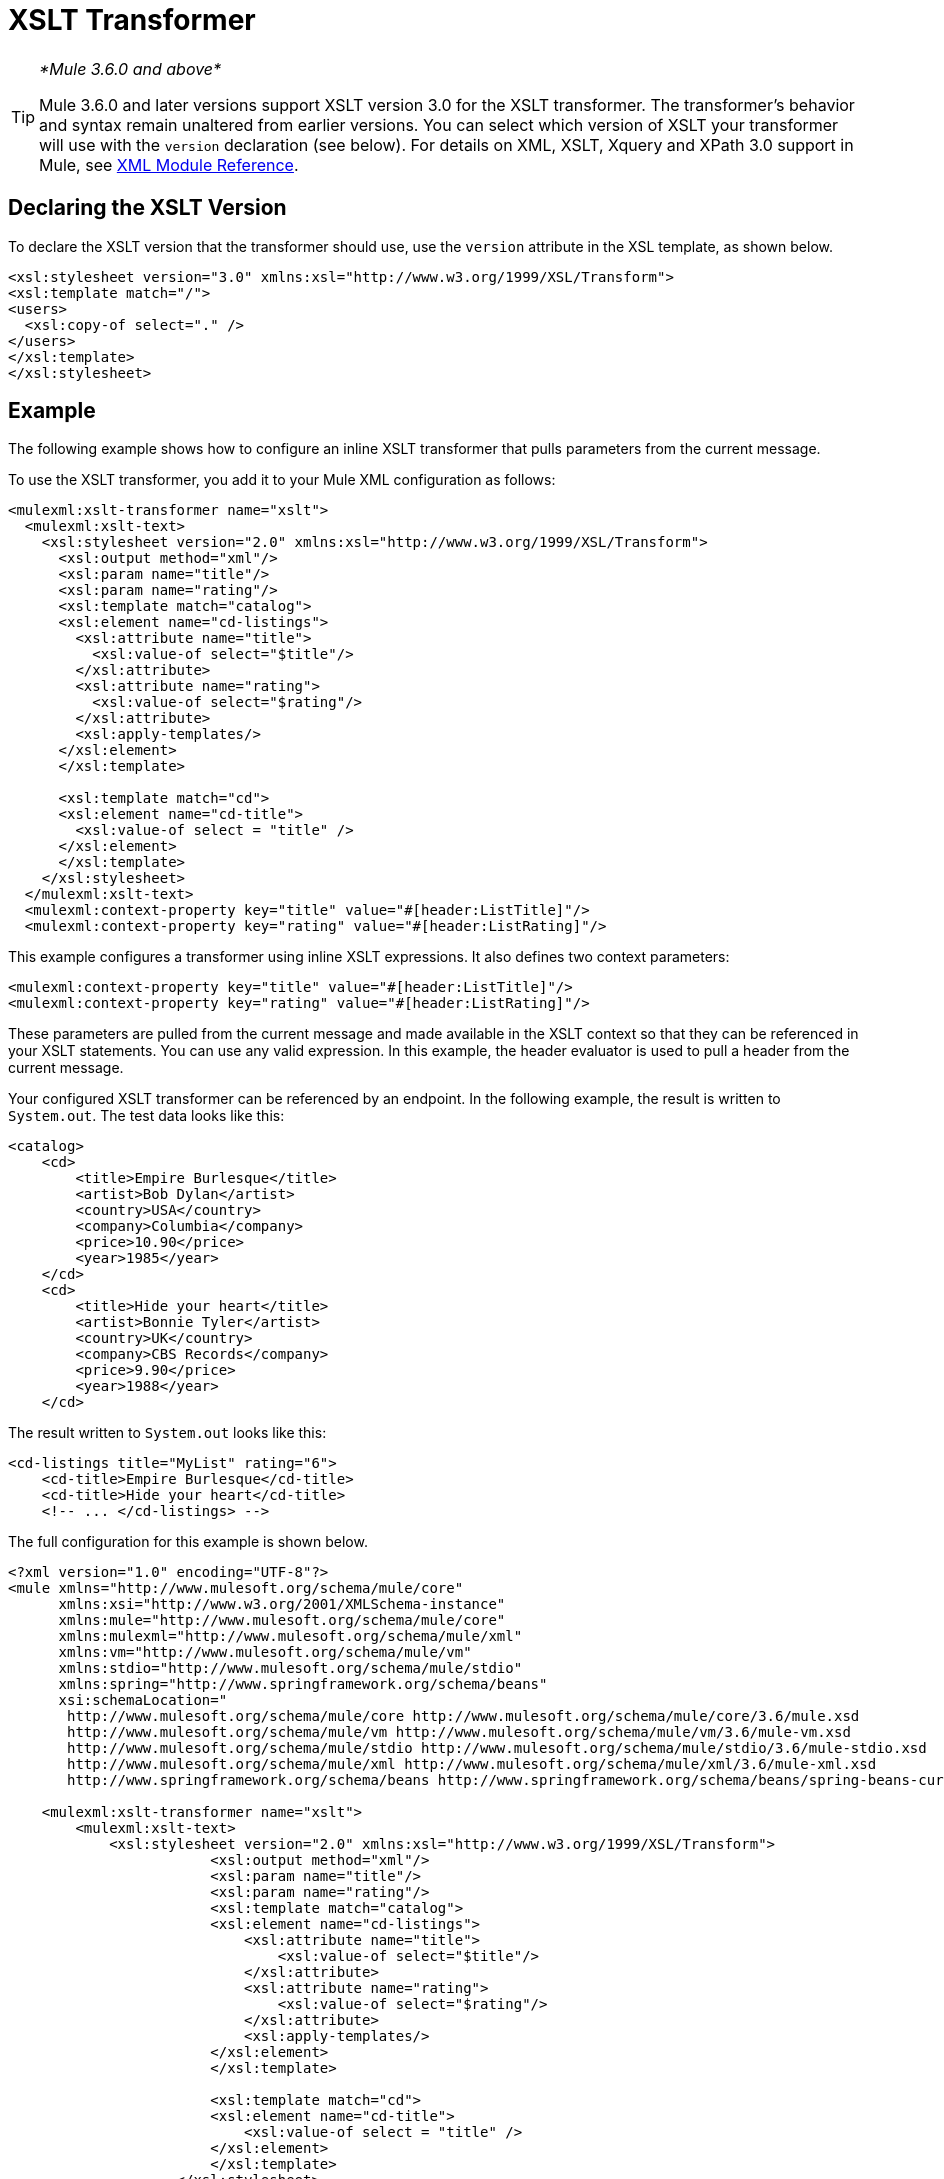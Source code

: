 = XSLT Transformer
:keywords: anypoint studio, esb, transformers

[TIP]
====
_*Mule 3.6.0 and above*_

Mule 3.6.0 and later versions support XSLT version 3.0 for the XSLT transformer. The transformer's behavior and syntax remain unaltered from earlier versions. You can select which version of XSLT your transformer will use with the `version` declaration (see below). For details on XML, XSLT, Xquery and XPath 3.0 support in Mule, see link:/mule-user-guide/v/3.8/xml-module-reference[XML Module Reference].
====

== Declaring the XSLT Version

To declare the XSLT version that the transformer should use, use the `version` attribute in the XSL template, as shown below.

[source, xml, linenums]
----
<xsl:stylesheet version="3.0" xmlns:xsl="http://www.w3.org/1999/XSL/Transform">
<xsl:template match="/">
<users>
  <xsl:copy-of select="." />
</users>
</xsl:template>
</xsl:stylesheet>
----

== Example

The following example shows how to configure an inline XSLT transformer that pulls parameters from the current message.

To use the XSLT transformer, you add it to your Mule XML configuration as follows:

[source, xml, linenums]
----
<mulexml:xslt-transformer name="xslt">
  <mulexml:xslt-text>
    <xsl:stylesheet version="2.0" xmlns:xsl="http://www.w3.org/1999/XSL/Transform">
      <xsl:output method="xml"/>
      <xsl:param name="title"/>
      <xsl:param name="rating"/>
      <xsl:template match="catalog">
      <xsl:element name="cd-listings">
        <xsl:attribute name="title">
          <xsl:value-of select="$title"/>
        </xsl:attribute>
        <xsl:attribute name="rating">
          <xsl:value-of select="$rating"/>
        </xsl:attribute>
        <xsl:apply-templates/>
      </xsl:element>
      </xsl:template>

      <xsl:template match="cd">
      <xsl:element name="cd-title">
        <xsl:value-of select = "title" />
      </xsl:element>
      </xsl:template>
    </xsl:stylesheet>
  </mulexml:xslt-text>
  <mulexml:context-property key="title" value="#[header:ListTitle]"/>
  <mulexml:context-property key="rating" value="#[header:ListRating]"/>
----

This example configures a transformer using inline XSLT expressions. It also defines two context parameters:

[source, xml, linenums]
----
<mulexml:context-property key="title" value="#[header:ListTitle]"/>
<mulexml:context-property key="rating" value="#[header:ListRating]"/>
----

These parameters are pulled from the current message and made available in the XSLT context so that they can be referenced in your XSLT statements. You can use any valid expression. In this example, the header evaluator is used to pull a header from the current message.

Your configured XSLT transformer can be referenced by an endpoint. In the following example, the result is written to `System.out`. The test data looks like this:

[source, xml, linenums]
----
<catalog>
    <cd>
        <title>Empire Burlesque</title>
        <artist>Bob Dylan</artist>
        <country>USA</country>
        <company>Columbia</company>
        <price>10.90</price>
        <year>1985</year>
    </cd>
    <cd>
        <title>Hide your heart</title>
        <artist>Bonnie Tyler</artist>
        <country>UK</country>
        <company>CBS Records</company>
        <price>9.90</price>
        <year>1988</year>
    </cd>
----

The result written to `System.out` looks like this:

[source, xml, linenums]
----
<cd-listings title="MyList" rating="6">
    <cd-title>Empire Burlesque</cd-title>
    <cd-title>Hide your heart</cd-title>
    <!-- ... </cd-listings> -->
----

The full configuration for this example is shown below.

[source, xml, linenums]
----
<?xml version="1.0" encoding="UTF-8"?>
<mule xmlns="http://www.mulesoft.org/schema/mule/core"
      xmlns:xsi="http://www.w3.org/2001/XMLSchema-instance"
      xmlns:mule="http://www.mulesoft.org/schema/mule/core"
      xmlns:mulexml="http://www.mulesoft.org/schema/mule/xml"
      xmlns:vm="http://www.mulesoft.org/schema/mule/vm"
      xmlns:stdio="http://www.mulesoft.org/schema/mule/stdio"
      xmlns:spring="http://www.springframework.org/schema/beans"
      xsi:schemaLocation="
       http://www.mulesoft.org/schema/mule/core http://www.mulesoft.org/schema/mule/core/3.6/mule.xsd
       http://www.mulesoft.org/schema/mule/vm http://www.mulesoft.org/schema/mule/vm/3.6/mule-vm.xsd
       http://www.mulesoft.org/schema/mule/stdio http://www.mulesoft.org/schema/mule/stdio/3.6/mule-stdio.xsd
       http://www.mulesoft.org/schema/mule/xml http://www.mulesoft.org/schema/mule/xml/3.6/mule-xml.xsd
       http://www.springframework.org/schema/beans http://www.springframework.org/schema/beans/spring-beans-current.xsd">

    <mulexml:xslt-transformer name="xslt">
        <mulexml:xslt-text>
            <xsl:stylesheet version="2.0" xmlns:xsl="http://www.w3.org/1999/XSL/Transform">
                        <xsl:output method="xml"/>
                        <xsl:param name="title"/>
                        <xsl:param name="rating"/>
                        <xsl:template match="catalog">
                        <xsl:element name="cd-listings">
                            <xsl:attribute name="title">
                                <xsl:value-of select="$title"/>
                            </xsl:attribute>
                            <xsl:attribute name="rating">
                                <xsl:value-of select="$rating"/>
                            </xsl:attribute>
                            <xsl:apply-templates/>
                        </xsl:element>
                        </xsl:template>

                        <xsl:template match="cd">
                        <xsl:element name="cd-title">
                            <xsl:value-of select = "title" />
                        </xsl:element>
                        </xsl:template>
                    </xsl:stylesheet>
        </mulexml:xslt-text>
        <mulexml:context-property key="title" value="#[header:ListTitle]"/>
        <mulexml:context-property key="rating" value="#[header:ListRating]"/>
    </mulexml:xslt-transformer>

<flow name="echoFlow">
   <vm:inbound-endpoint exchange-pattern="one-way" path="test.in" transformer-refs="XSLT"/>
   <echo-component/>
</flow>
</mule>
----

== Using Group-by Expressions on a Set of Nodes

This example leverages one of the new features introduced by XSLT 3.0: using a group-by expression to create groups to operate on.

The following XML contains a list of cities, each with its country and population:

[source, xml, linenums]
----
<?xmlversion="1.0"encoding="UTF‐8"?>
<cities>
  <cityname="milan" country="italy" pop="5"/>
  <cityname="paris" country="france" pop="7"/>
  <cityname="munich"country="germany"pop="4"/>
  <cityname="lyon" country="france" pop="2"/>
  <cityname="venice"country="italy" pop="1"/>
</cities>
----

The code sample below converts the XML to an HTML table showing each country with a comma-separated list of all its cities, followed by the sum total of their population:

[source, xml, linenums]
----
<mulexml:xslt‐transformername="xslt">
    <mulexml:xslt‐text>
        <xsl:stylesheetxmlns:xsl="http://www.w3.org/1999/XSL/Transform"version="2.0">
        <xsl:templatematch="/">
            <table>
            <xsl:for‐each‐groupselect="cities/city"group‐by="@country">
                <tr>
                <td>
                    <xsl:value‐ofselect="@country"/>
                </td>
                <td>
                    <xsl:value‐ofselect="current‐group()/@name"separator=","/>
                </td>
                <td>
                    <xsl:value‐ofselect="sum(current‐group()/@pop)"/>
                </td>
                </tr>
            </xsl:for‐each‐group>
            </table>
        </xsl:template>
        </xsl:stylesheet>
    </mulexml:xslt‐text>
</mulexml:xslt‐transformer>
----

The output will be similar to this:

[source, xml, linenums]
----
<table>
    <tr>
        <th>Country</th>
        <th>CityList</th>
        <th>Population</th>
    </tr>
    <tr>
        <td>italy</td>
        <td>milan,venice</td>
        <td>6</td>
    </tr>
    <tr>
        <td>france</td>
        <td>paris,lyon</td>
        <td>9</td>
    </tr>
    <tr>
        <td>germany</td>
        <td>munich</td>
        <td>4</td>
    </tr>
</table>
----

== Testing the Transformer

This transformer can be tested using the following functional test. Note that it uses `FunctionalTestCase`, which is part of Mule's link:/mule-user-guide/v/3.8/functional-testing[Test support].

[source, java, linenums]
----
public class XSLTWikiDocsTestCase extends FunctionalTestCase
{
    protected String getConfigResources()
    {
        return "org/mule/test/integration/xml/xslt-functional-test.xml";
    }

    public void testMessageTransform() throws Exception
        {
            //We're using Xml Unit to compare results
            //Ignore whitespace and comments
            XMLUnit.setIgnoreWhitespace(true);
            XMLUnit.setIgnoreComments(true);

            //Read in src and result data
            String srcData = IOUtils.getResourceAsString(
                    "org/mule/test/integration/xml/cd-catalog.xml", getClass());
            String resultData = IOUtils.getResourceAsString(
                    "org/mule/test/integration/xml/cd-catalog-result-with-params.xml", getClass());

            //Create a new Mule Client
            MuleClient client = new MuleClient(muleContext);

            //These are the message roperties that will get passed into the XQuery context
            Map<String, Object> props = new HashMap<String, Object>();
            props.put("ListTitle", "MyList");
            props.put("ListRating", new Integer(6));

            //Invoke the flow
            MuleMessage message = client.send("vm://test.in", srcData, props);
            assertNotNull(message);
            assertNull(message.getExceptionPayload());
            //Compare results
            assertTrue(XMLUnit.compareXML(message.getPayloadAsString(), resultData).similar());
        }
    }
----
